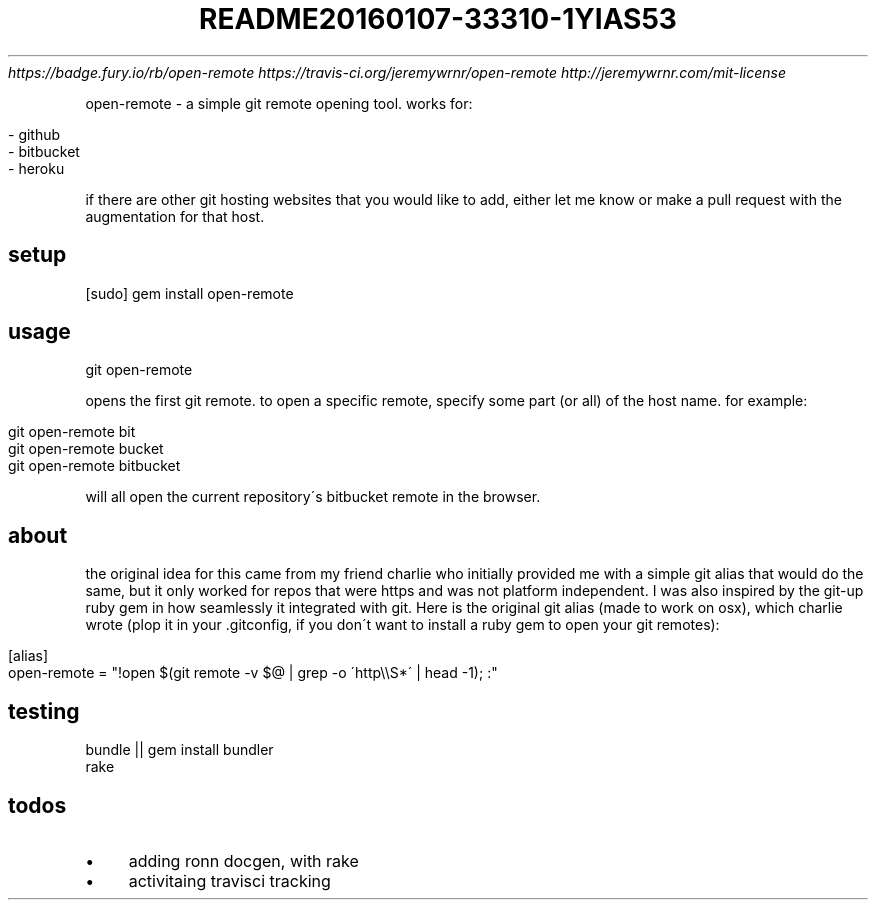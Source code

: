 .\" generated with Ronn/v0.7.3
.\" http://github.com/rtomayko/ronn/tree/0.7.3
.
.TH "README20160107\-33310\-1YIAS53" "" "January 2016" "" ""
 \fIhttps://badge\.fury\.io/rb/open\-remote\fR  \fIhttps://travis\-ci\.org/jeremywrnr/open\-remote\fR  \fIhttp://jeremywrnr\.com/mit\-license\fR
.
.P
open\-remote \- a simple git remote opening tool\. works for:
.
.IP "" 4
.
.nf

\- github
\- bitbucket
\- heroku
.
.fi
.
.IP "" 0
.
.P
if there are other git hosting websites that you would like to add, either let me know or make a pull request with the augmentation for that host\.
.
.SH "setup"
.
.nf

[sudo] gem install open\-remote
.
.fi
.
.SH "usage"
.
.nf

git open\-remote
.
.fi
.
.P
opens the first git remote\. to open a specific remote, specify some part (or all) of the host name\. for example:
.
.IP "" 4
.
.nf

git open\-remote bit
git open\-remote bucket
git open\-remote bitbucket
.
.fi
.
.IP "" 0
.
.P
will all open the current repository\'s bitbucket remote in the browser\.
.
.SH "about"
the original idea for this came from my friend charlie \fI\fR who initially provided me with a simple git alias that would do the same, but it only worked for repos that were https and was not platform independent\. I was also inspired by the git\-up \fI\fR ruby gem in how seamlessly it integrated with git\. Here is the original git alias (made to work on osx), which charlie wrote (plop it in your \.gitconfig, if you don\'t want to install a ruby gem to open your git remotes):
.
.IP "" 4
.
.nf

[alias]
    open\-remote = "!open $(git remote \-v $@ | grep \-o \'http\e\eS*\' | head \-1); :"
.
.fi
.
.IP "" 0
.
.SH "testing"
.
.nf

bundle || gem install bundler
rake
.
.fi
.
.SH "todos"
.
.IP "\(bu" 4
adding ronn docgen, with rake
.
.IP "\(bu" 4
activitaing travisci tracking
.
.IP "" 0

